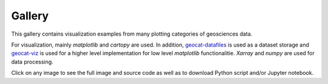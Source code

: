 .. _examples-index:

.. _gallery:

=======
Gallery
=======

This gallery contains visualization examples from many plotting categories
of geosciences data.

For visualization, mainly `matplotlib` and `cartopy` are used. In addition,
`geocat-datafiles <https://github.com/NCAR/geocat-datafiles>`_ is used as a
dataset storage and `geocat-viz <https://github.com/NCAR/geocat-viz>`_ is used for
a higher level implementation for low level `matplotlib` functionalitie.
`Xarray` and `numpy` are used for data processing.

Click on any image to see the full image and source code as well as to
download Python script and/or Jupyter notebook.
